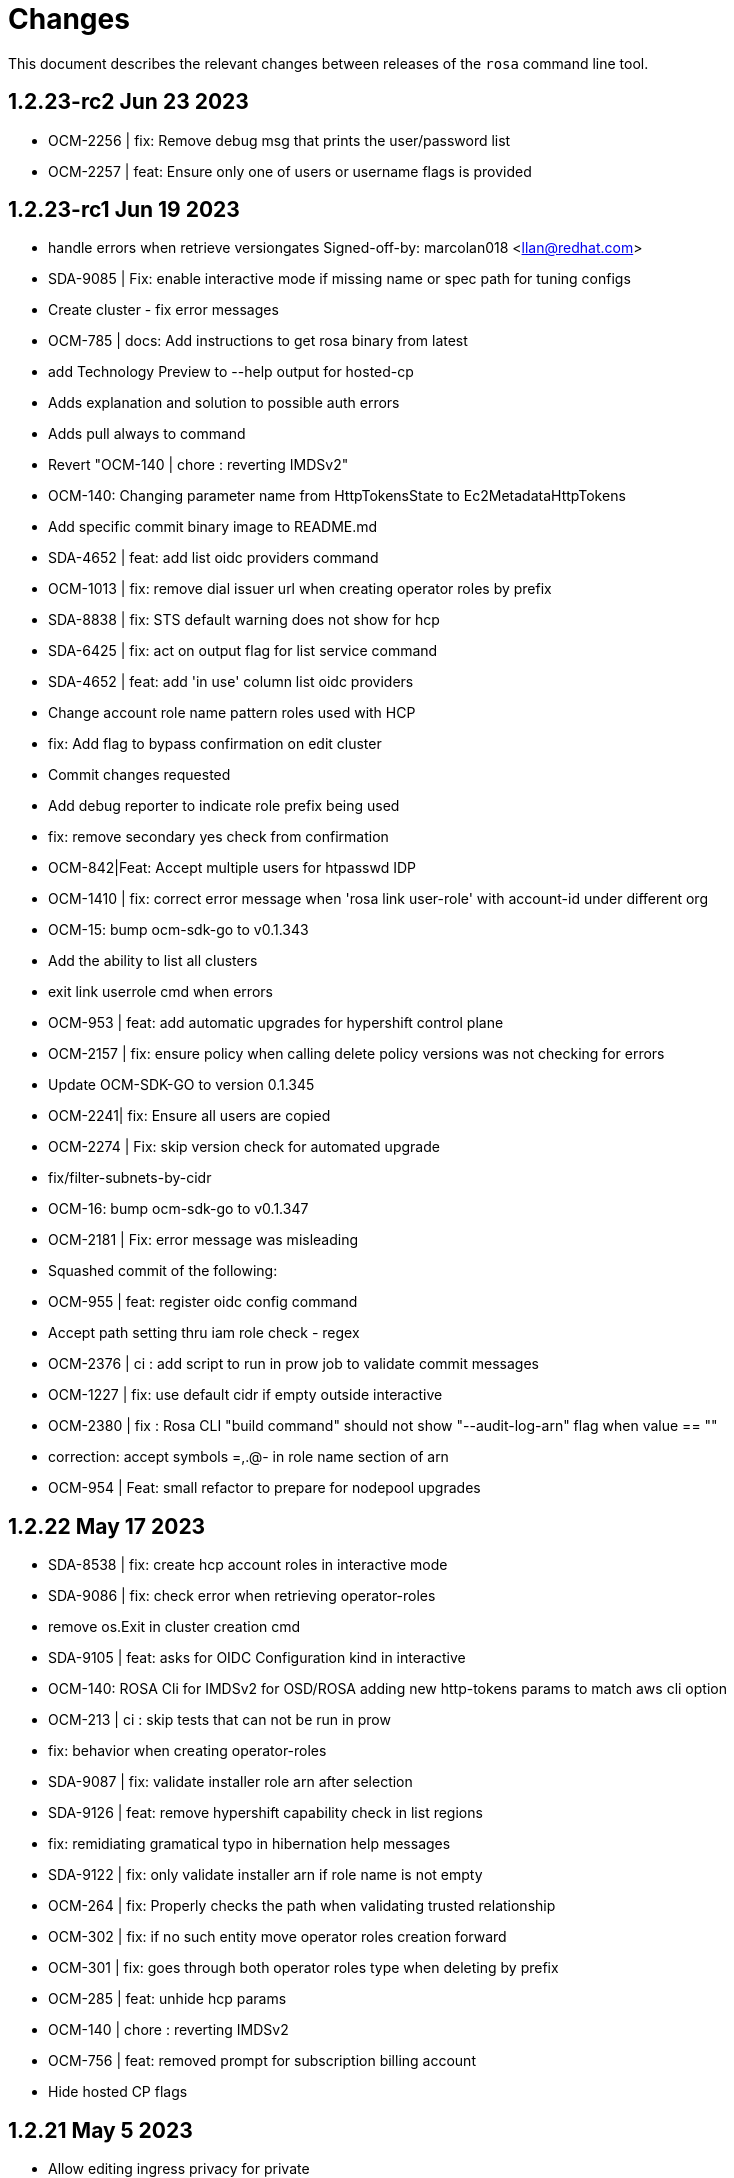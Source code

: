 = Changes

This document describes the relevant changes between releases of the `rosa` command line tool.

== 1.2.23-rc2 Jun 23 2023
- OCM-2256 | fix: Remove debug msg that prints the user/password list
- OCM-2257 | feat: Ensure only one of users or username flags is provided

== 1.2.23-rc1 Jun 19 2023
- handle errors when retrieve versiongates Signed-off-by: marcolan018 <llan@redhat.com>
- SDA-9085 | Fix: enable interactive mode if missing name or spec path for tuning configs
- Create cluster - fix error messages
- OCM-785 | docs: Add instructions to get rosa binary from latest
- add Technology Preview to --help output for hosted-cp
- Adds explanation and solution to possible auth errors
- Adds pull always to command
- Revert "OCM-140 | chore : reverting IMDSv2"
- OCM-140: Changing parameter name from HttpTokensState to Ec2MetadataHttpTokens
- Add specific commit binary image to README.md
- SDA-4652 | feat: add list oidc providers command
- OCM-1013 | fix: remove dial issuer url when creating operator roles by prefix
- SDA-8838 | fix: STS default warning does not show for hcp
- SDA-6425 | fix: act on output flag for list service command
- SDA-4652 | feat: add 'in use' column list oidc providers
- Change account role name pattern roles used with HCP
- fix: Add flag to bypass confirmation on edit cluster
- Commit changes requested
- Add debug reporter to indicate role prefix being used
- fix: remove secondary yes check from confirmation
- OCM-842|Feat: Accept multiple users for htpasswd IDP
- OCM-1410 | fix: correct error message when 'rosa link user-role' with account-id under different org
- OCM-15: bump ocm-sdk-go to v0.1.343
- Add the ability to list all clusters
- exit link userrole cmd when errors
- OCM-953 | feat: add automatic upgrades for hypershift control plane
- OCM-2157 | fix: ensure policy when calling delete policy versions was not checking for errors
- Update OCM-SDK-GO to version 0.1.345
- OCM-2241| fix: Ensure all users are copied
- OCM-2274 | Fix: skip version check for automated upgrade
- fix/filter-subnets-by-cidr
- OCM-16: bump ocm-sdk-go to v0.1.347
- OCM-2181 | Fix: error message was misleading
- Squashed commit of the following:
- OCM-955 | feat: register oidc config command
- Accept path setting thru iam role check - regex
- OCM-2376 | ci : add script to run in prow job to validate commit messages
- OCM-1227 | fix: use default cidr if empty outside interactive
- OCM-2380 | fix : Rosa CLI "build command" should not show "--audit-log-arn" flag when value == ""
- correction: accept symbols =,.@- in role name section of arn
- OCM-954 | Feat: small refactor to prepare for nodepool upgrades


== 1.2.22 May 17 2023

- SDA-8538 | fix: create hcp account roles in interactive mode
- SDA-9086 | fix: check error when retrieving operator-roles
- remove os.Exit in cluster creation cmd
- SDA-9105 | feat: asks for OIDC Configuration kind in interactive
- OCM-140: ROSA Cli for IMDSv2 for OSD/ROSA adding new http-tokens params to match aws cli option
- OCM-213 | ci : skip tests that can not be run in prow
- fix: behavior when creating operator-roles
- SDA-9087 | fix: validate installer role arn after selection
- SDA-9126 | feat: remove hypershift capability check in list regions
- fix: remidiating gramatical typo in hibernation help messages
- SDA-9122 | fix: only validate installer arn if role name is not empty
- OCM-264 | fix: Properly checks the path when validating trusted relationship
- OCM-302 | fix: if no such entity move operator roles creation forward
- OCM-301 | fix: goes through both operator roles type when deleting by prefix
- OCM-285 | feat: unhide hcp params
- OCM-140 | chore : reverting IMDSv2
- OCM-756 | feat: removed prompt for subscription billing account
- Hide hosted CP flags

== 1.2.21 May 5 2023

- Allow editing ingress privacy for private
- SDA-6451/Fix: Improve error msg displayed when deletion of admin user fails
- SDA-8718 Update rosa create message
- fix : update action to run on each commit in a pull request
- SDA-9074 | fix : only create route selector builder on ingress edit if route selectors exist
- OCM-186 | fix: only print success message if no errors occur
- SDA-9078 | fix: only ask mode if flag is not changed
- SDA-8963 Improve machine type not found message SDA-9075 Use the AZ selected for fetching instance types

== 1.2.20 May 3 2023

- fix: aws path differs from ocm expected path

== 1.2.19 May 3 2023

- SDA-8770 | fix: accept only official default prefix when selecting default prefix
- SDA-8914 | fix: rosa upgrade account roles - handle edge cases
- SDA-8382| Fix: skip replicas when passing tuning configs to edit
- SDA-8636 | fix: OIDC provider behavior when calling internally from oidc config flow
- SDA-9041 | feat: defaults to managed oidc configs
- SDA-8716 | Fix: provide warning message when no OIDC config is found
- added billing account information to rosa describe cluster command
- SDA-8600 | feat: add interactive option for delete account roles
- SDA-9051 | fix: Upgrade account roles - fix error message
- SDA-8689 Adjust default replicas on clusters
- SDA-9048 | feat: add messages and checks to ensure a better flow UX wise

== 1.2.18 May 1 2023

- SDA-8382|feat:Add create/list/describe/update/delete tuning configs
- SDA-8382|feat:Add tuning config support for node pools
- SDA-8883 | Feat: expose scheduling time for upgrade
- fix: Add flag to bypass confirmation for hibernate/resume
- refactor: removing init and global variables for hibernate/resume
- SDA-8920 | fix: improve upgrade roles / operator-roles info messages
- SDA-8900 | fix: adjust behavior for creating with -o
- SDA-8971 | build : update dep golang.org/x/net
- SDA-8690 Update replicas help message for cluster
- SDA-8382| Fix: delete tuning config bad definition
- added billing account parameter for clusters
- Refactor oidcconfig and move a reuse-able code to a new helper packagex
- SDA-6562 | feat: skip subnet choice when AZ is supplied
- PR feedback: updated validation message and moved check for empty string out of IsValidAWSAccount function
- golangci-lint feedback: simplified IsValidAWSAccount function
- SDA-8990 | chore: bump ocm-sdk v0.1.337
- SDA-8990 | chore: bump ocm-sdk to v0.1.338
- SDA-8636 | feat: use OIDC Config ID to create OIDC provider and operator roles
- SDA-9008 | Fix node pool edit/create behaviour when no tuning config in a cluster

== 1.2.17 Apr 24 2023

- logging: Disable quoting of values - makes request/response dumps readable
- chore: remove deprecated lib `io/ioutil`
- fix: version tests
- SDA-8789 | feat: add oidc config id to message
- SDA-8777 | feat: check if there are clusters using operator roles prefix
- SDA-8790 | fix: use parameter installer role arn when passed
- Fix version validation error handling
- SDA-8804,8805 | fix: better behavior for listing operator roles
- SDA-8775: Align label and taints validation between create and edit
- SDA-8786 | feat: add bucket policy to allow public read
- SDA-8808 | feat: add aws account ID to filter unmanaged OIDC configs
- SDA-8805 | fix: better messages when listing operator roles for specific version
- fix: small issue when customer sets up oidc provider with issuer url '/' at the end
- SDA-6239 | fix: Add message to helper --delete param on init cmd
- feat: add output json/yaml to create oidc config
- chore: add initial github action to checking commit message format
- docs: update contribution guide with commit hygiene
- SDA-7708 | fix: remove --tags param from example for usage
- Warn about `version` flag in combination with HCP managed policies
- fix: trims trailing slash in ocm api when checking env
- SDA-8861 | feat: add --etcd-encryption-kms-arn to cluster build command when in use
- SDA-8882 | fix: add more validations before terminating run for upgrade roles
- fix: upgrade account roles - support managed policies
- SDA-8897 | fix: shared operator roles with managed policies
- SDA-8900 | feat: only allow aws auto mode when choosing and output flag enabled
- SDA-8892|fix:Ask for drain period before scheduling the update
- SDA-8905 | feat:Implement delete upgrade command
- SDA-8880 | Fix: implement list upgrades
- SDA-8880 | Fix: correctly check if an upgrade is already scheduled

== 1.2.16 Apr 10 2023

- Use cluster attribute `ManagedPolicies` to identify cluster with managed policies
- fix: add red-hat-managed tag to oidc config and oidc provider resources
- feat: add possibility to reuse operator roles
- feat: add description when available for error state in describe cluster
- Describe cluster - add managed policies field to the output
- SDA-8325 Add subnets field for Default Worker
- Create cluster - roles with managed policies
- fix: block --watch when on manual mode for creating cluster
- SDA-8040 Align machinepool condition for enter in interactive mode
- Update k8s.io/apimachinery to v0.26.2
- Create OCM admin roles in manual mode - add all tags to policy
- feat: Add option to remove oidc provider created from BYO OIDC
- feat: add possibility to delete operator roles from prefix
- feat: Allow creating operator roles using prefix and byo oidc options
- SDA-8218 Support version parameter on machine pools
- Fix inconsistencies across commands providing a watch flag
- fix: check if cmd was progmatically called before erroring
- fix: does not check flags when is progmatically called
- fix: add reachability check for oidc endpoint url when creating operator role by prefix
- fix: use role name instead of role arn for manual creation by prefix
- fix: add check for cluster version compatibility when reusing the operator roles
- Bump sdk to 0.1.322
- Ran go mod vendor
- Go mod tidy
- fix: adhering to aws change where it now returns 404
- Bump SDK to v0.1.324 and go mod vendor+tidy
- Create account roles - hide `hosted-cp` flag
- Create account roles - prompt accurate message for cluster creation
- Fix hostedcp multiaz subnets validation on interactive mode
- Upgrade cluster with hosted CP policies
- Addressed review comments
- Rawid
- Modification
- feat: use oidc-config-id in cluster flow
- feat: update oidc config commands to use /oidc_configs endpoints
- Delete account roles - classic ROSA
- fix: use oidcConfigIdFlag instead of var
- feat: Add message informing which role is being deleted
- fix: check specific prefix instead of all op roles that start with prefix
- Fixed rebase issue
- fix: cluster flow oidc provider flow should use issuer url instead
- fix: interactive mode in unmanaged oidc config creation
- feat: Extra message when operator roles prefix is already in use
- fix: favoring regex when deleting operator roles by prefix
- feat: Better UX when using oidc config id and related commands
- Delete account-roles - delete both types for the default flow
- Added hosted-cp to rosa list versions
- Better way of checking for hcp-enabled versions
- fix: ux for oidc-config cmds and cluster creation
- fix: fixing some ui issues for oidc configs
- fix: interactive mode --classic-oidc-config param
- Improve taint validation
- oc client version local check only
- fix: always show message for unregistering oidc configuration
- fix: if -y is specified no need to go into interactive mode creating oidc-config
- feat: Expose oidc config commands and params
- go: upgraded github.com/openshift-online/ocm-sdk-go v0.1.327 => v0.1.330
- fix: checking Account roles against proper Openshift version for the 'create service' command.
- feat: Add type of cluster in list clusters command
- fix: force interactive enable if required params for hcp are not supplied
- fix: proper naming for topology description in list clusters
- feat: add list operator-roles command
- verify: Ensure stdout is only printed in terminal mode

== 1.2.15 Feb 23 2023

- fix: improve error messages for deleting oidc-config
- feat: check if any clusters are using the oidc config
- fix: adding some validations to bucket name
- fix: allow empty label match editing ingress interactive
- aws: Ensure ARNs have the correct partition
- Attach three policies to the installer role - managed policies
- to fix empty DNS domain when DNS not ready: SDA-7418
- fix: add a few more validations to bucket/folder name
- Add a `AWS managed` column to list role commands
- Add etcd encyprtion kms arn support
- Release v1.2.15
- Fix etcd encryption default enforecment
- Update `CHANGES.adoc` with the recent bug fix
- fix: using k8s/apimachinery/validation for labels
- chore: update changes for 1.2.15
- Improve logging so that it's more obvious what is wrong
- feat: set byo oidc enabled when specifying byo oidc attributes
- Add labels and taints to the list machinepools command
- Change managed policies flag name to `aws-policies`
- fix: missing '--' for the oidc endpoint url flag
- Use latest OCP version instead of the default version
- Bump ocm-sdk-go version to v0.1.319

== 1.2.14 Feb 8 2023

- minor refactor to improve code clarity wrt addons
- fix: reprompt user when passed invalid addon argument
- fix: permissions boundary shouldn't be asked if supposed to skip interactive
- feat: add force param to forcefully ensure policies
- Edit machinepool min replicas
- fix: incorrect flags in message and hidden for upgrade roles
- IDP related minor cleanup
- Add port for OAuth Callback URI in OpenID
- Create cluster - validate account roles have managed policies attached
- fix: only show root failure if it is not a suggestion error
- Refactor `create account roles command` to use interfaces
- fix: add region when creating manual s3 bucket for oidc config
- feat: add user prefix to oidc configuration
- feat: add spinner creating oidc config
- fix: show info report when deleting operator roles
- fix: forcing creation only works for unmanaged policies
- fix: oidc endpoint url should be of https scheme
- cmd/dlt/machinepool: add confirm flag
- feat: Add command delete oidc-config and minor fixes
- fix: add question for private key secret arn

== 1.2.13 Jan 24 2023

- Skip region check if we use shard pinning
- Remove GitHub IDP dependency to console availability
- Bump ocm-sdk-go to v0.1.310
- Fix managed policies cluster upgrade path
- Delete roles with managed policies
- feat: store private key for byo oidc in secrets manager
- [SDA-7757] byo OIDC secret arn support (#1018)
- feat: add download rosa option
- Create OCM role with managed policies
- Upgrade to Go 1.19
- Delete OCM role with managed policies

== 1.2.12 Jan 18 2023

- fix: Incorrect OIDC Provider Sometimes Targeted for Deletion
- Removed len(tags) > 0 from if for Tags question in interactive
- Revert "[SDA-7662] Display Tags question in interactive mode"
- Upgrade account roles with managed policies
- fix: check current values to see if there are no real changes
- Fixed panic
- Re-added tags question
- Add the default-mp-labels flag to cluster create command on interactive mode
- fix: code review
- Now updating stsBuilder.AutoMode properly
- Added constant for "auto" string
- Upgrade operator roles with managed policies
- feat: command create oidc-config
- fix: add mocks
- feat: add manual mode
- fix: review comments
- Used better flag
- Edited query for GetClusterUsingSubscription to fix deletions
- Fix tags passing in cluster creation interactive mode
- fix: using ARNValidator instead of arn Parse when parsed is not used
- Upgrade roles command - handle managed policies
- fix: only checking '"' character and leaving regex validation for CS
- fix: accept pre release version during upgrade
- Ensure console URL is available before offering it to the user
- feat: consider current version incompatible
- SDCICD-893: cmd/create/machinepool: support output flag (#1014)

== 1.2.11 Jan 3 2023

- fix: check if any new operator roles have been created
- fix: spacing listing users
- fix: phrasing
- fix: remove auth url info from LDAP idp when listing
- Upgrade to ocm-sdk-go 0.1.299
- Support nodepools under machinepool commands
- fix: upgrading from pre release would fail to validate version
- Log a warning if the user's organization doesn't have the needed capability
- fix: using unified path on upgrade roles/operator-roles
- feat: validates machine pool label
- fix: add error message when CA is passed but github hostname is not
- Describe cluster - print `infra_id` to the output
- fix: using lower case before comparing expected acc role arns
- feat: retrieve operator role prefix from backend
- fix: Accomodate inline policies in new upgrade roles flow
- feat: using LCP to retrieve operator policy prefix
- Adjust NodePool headers
- Allow editing default machine pool labels
- Enable day1 default machine pool labels
- fix: hide region arg in account roles commands
- fix: removing local contains in favor of helper.Contains
- fix: Use default/in-place value for addon param first
- Add default machine pool labels validations
- make rosa describe upgrade
- fix: remove channel group from recreate output, this is treated within creation flow
- Bump OCM SDK GO version to v0.1.303
- Refactor `GetPolicies` function
- fix ux issues related to rosa describe
- fix: using tabwritters options instead of manually formatting
- Fix scaling bug and improve interactive mode
- Create account roles with existing policies
- Fix bug - create managed account roles
- Refactor get policy details and ARN
- Create operator role with existing policies
- Fix linter errors - add constant for string "true"
- chore: refactor sort strings helper
- feat: hide region from other globally available commands
- SDA-7521 Support instanceType selection on NodePools
- Release v1.2.11

== 1.2.10 Dec 1 2022

- Check HostedCP version support also in interactive mode + align versions
- fix: going through all policies to check upgrade

== 1.2.9 Nov 28 2022

- feat: set interactive enabled if local flags are unchanged, except for cluster flag
- feat: don't send update request if there are no changes
- refactor: setting up a function to look into given params expected to be unchanged
- Hosted-cp flag now forces byo vpc prompt
- bump ocm sdk to 0.1.289
- update hypershift naming convention for latest SDK
- add market specific billing options for addon installations
- [SDA-6984] Add support for nightly builds for HyperShift
- [Hypershift] Filter regions where HostedCP is avalaible
- feat: check if rosa cli is up to date
- fix: lint
- refactor: clean up
- fix: favor replicas instead of deprecated compute-nodes param
- Revert "[Hypershift] Filter regions where HostedCP is avalaible"
- removed --channel-group  from --help options.
- [Hypershift] Filter regions where HostedCP is avalaible
- [Hypershift] Filter regions where HostedCP is avalaible
- update owners file
- STS is now default mode for cluster creation, added flags for non-sts
- Transformer added to change escaped empty strings to real empty strings
- refactor: manual aws command builder
- add `--yes` to create cluster cmd
- fix hosted cluster parameter in create cluster
- unhide tags during cluster create
- Create/oidcprovider bug sets interactive.Enable
- fix: add tags check when b.tags nil
- Output current environment when it is not production
- Bump OCM SDK GO version to v0.1.292
- FIPS: Unhide flag
- Revert "[SDA-6643] STS is now default mode for cluster creation, added flags for mint mode/non-sts mode"
- feat: add warn messages about sts/non sts modes
- fix: specify which flag in message
- fix: message when non sts
- fix: message non sts
- fix: don't show if redirecting to file
- Bump OCM SDK GO version to v0.1.293
- show Limited Support status when calling `rosa describe cluster`
- Create machinepool - filter supported instances by availability zones
- feat: add aws command builder unit tests
- Create a machine pool - prevent choosing a spot instance for a local AZ
- feat: new upgrade roles command and some refactors
- Fix bug - create a machine pool with a different region configured in the AWS CLI
- Create machine pool - display spinner when fetching instance types
- feat: add channel group and option to choose version for policy tags in upgrade roles cmd
- fix: sort prefixes to ensure consistancy when they are the same rank
- fix: order of messages
- fix: remove not needed vars in favor of using the args
- fix: prompt mode for upgrade cluster when sts and mode is empty
- fix: invert condition for no reason to update
- fix: always show warning, don't go into interactive if mint mode or non sts flags are enabled
- feat: checking undefined aws region
- fix: handle empty strings before validation
- Move HostedCP region supports check to the backend side
- Adding check for Changes in replicas flag too
- Remove redundant quotation

== 1.2.8 Oct 13 2022

- fix: path args need not to be explicitly set for interactive mode to ask about it
- chore: add gdbranco to reviewers and approvers
- [SDA-6760] Add validation for minimum supported OCP version in HyperShift
- fix: adding arn path validator to create account roles --path arg
- fix: clearer message
- fix: adding conditions for piping the output
- fix: setting path arg in a new line for all commands
- fix: differentiate between '/' and /
- fix: block managed services path option
- fix: remove error to add support for path in ARN
- feat: add validation to path ocm/user roles
- add renan-campos to reviewers, approvers, and maintainers
- fix: consider empty path valid creating acc roles
- fix: accepts empty path
- fix: adding leading space before all path args when building commands
- fix: invert path detected message condition
- [SDA-6984] Remove channel group in error message when unsupported OCP version is provided for hosted cluster
- fix: aws empty path is different than ours
- refactor: less hacky
- fix: aws acc id on whoami
- fix: change message from one minute wait for several minutes
- [SDA-6984] Added unit tests
- chore: bump go ocm sdk v0.1.288

== 1.2.7 Oct 3 2022

- add samira to maintainers
- updated
- fix - Google IDP doesn't work when created with ROSA CLI
- Refactored ROSA to create operator policies when running `rosa create cluster`
- SDA_4308: use root CA to generate OIDC thubmnail
- support for path in iam roles and policies
- Create cluster - use a GET request to describe cluster details
- Refactor `GetCluster` function
- add arn path to ocm and user role
- fix- It failed to set empty value with "" for no_proxy filed via interactive mode
- Add red-hat-managed tag to roles and policies
- Adding an info message after `rosa delete admin`
- Revert PR#787
- compare arn path for existing policy/role
- missing '--operator-roles-path' in 'To create this cluster again...'
- bump ocm sdk to 0.1.285
- allow setting billing model for addong installations
- fix setting interactive mode enable for addon installation billing mode
- policies: Ensure policy version succeeds
- cluster: Allow using local AWS credentials
- Only display supported machine types by region
- Deleted account and operator policies
- ocm: Add aliases for local development
- red-hat-managed=true tag now added to operatorroles
- move operator policies from account to operator commands
- hide arn path flags
- Ensure prerequisites for deleting operator and account role policies
- path for account and operator roles and policies
- fix manual create operator policy sda-6740
- Upgrade OCM-SDK-GO version to 0.1.287
- Add support for Hypershift cluster creation
- Added redhatmanaged=true tag to roles when `rosa upgrade operator-roles` is ran
- Create cluster - list region filtered by OCP version
- Improve `EnsurePolicy` error message
- Add also local-proxy env config
- set mode only once in operator roles upgrade
- chore: rebase
- fix: changing description for channel group
- fix: description of version arg
- fix: reporting correct message back if specific version was chosen
- [Hypershift] Modify `describe cluster` to differentiate between classic vs Hosted-cp
- feat: adding -o yaml/json option to cmd whoami
- Upgrade	cluster	manual mode - prompt the aws operator role upgrade commands
- checking addon params
- fix: ':' character was at the wrong place
- Removing unnecessary hypershift check for managed services.
- adding escaped carrier to start of --path argument in ocm-role
- Fetch all regions for non-interactive mode
- fix: adjusting order of calls to make sure deletion calls aren't being duplicate, this caused a 500 error on login after deleting and recreating admin from a newer rosa cli
- fix: lint
- refactor: adding strategy and function to check if created on old ROSA
- [Hypershift] Enable subnet validation for Hosted clusters
- feat: unify acc roles its policies paths
- fix: missing changes for --role-path
- feat: unify operator role and policy with path from account roles
- feat: removing path from ocm-role as it is not supported. oidcProvider already didn't had a path arg
- fix: getting path from master instance role
- feat: remove operator role path in create cluster in favor of master role path
- fix: remove operator-role-path from generated create cluster command as it was deprecated
- [Hypershift] Modify `describe cluster` to differentiate between classic vs Hosted-cp
- [Hypershift] Arg validation for Hypershift clusters
- fix: using installer instead of control plane role for path
- Update stage console URL
- fix: review changes
- go: Bump version to 1.18
- test: Add expected callbacks
- Added RedHatManaged=True to manual operator/account/user roles creation
- lint: Remove deprecated linter
- fix: adding back ocm-roles path option and keeping it hidden
- feat: deprecate 'compute-nodes' args in favor of 'replicas' in create cluster cmd
- fix: adding trim spaces and tabs when validating cluster name
- fix: remove path arg from -h ocm-roles description
- Added redhatmanaged=true tag to operator roles in manual mode
- fix: enable path arg visibility
- chore: add gdbranco github user to owners file
- feat: adding message about operator roles and policies path
- fix: lint
- [SDA-5966]: Rosa STS mode auto conflicts with the watch option
- fix: path compatibility issue with inline policies from acc roles
- fix: defer cleanup
- fix: unwanted change
- [SDA-6075] Add upgrade policy to rosa struct information when displayed with the rosa describe cluster with -o json or -o yaml
- fix: message
- fix: lint

== 1.2.6 Aug 5 2022

- login: Remove token from error output
- debug: Remove AWS info from debug output
- add fake cluster parameter to create services
- fedramp: Update rosa-authenticator configuration
- network: Ensure there is no default network type
- Removed DisplayName from cluster
- Replaced display_name with name in query
- Removed change to query
- Create cluster - for single AZ, only allow to select one AZ
- Switch from github.com/pkg/errors to stdlib
- Updated SDK version and ran go mod vendor
- Ran go mod vendor after rebasing

== 1.2.5 Jul 20 2022

- Fix typo in error message when looking up account role prefix
- fix for - Not able to remove or add a new cluster-admin in rosa cli fix for - Can't create temporary admin user for ROSA cluster
- Create cluster - validate availability zones count interactively
- Delete admin should not deleted htpasswd idp as the htpasswd list is not empty
- fedramp: Add environment-specific configuration (#702)

== 1.2.4 Jul 12 2022

- Initial implementation of runtime
- Migrate some commands to use runtime
- The additional-trust-bundle-file can't be set via interactive mode if the cluster is not set proxy fields
- Allow to select availability zones when creating a non-BYOVPC cluster
- idp: Provide shell completion for IdP types
- Migrate describe commands to use runtime
- Migrate delete accountroles to use runtime
- Migrate delete admin to use runtime
- Migrate delete cluster to use runtime
- Migrate delete idp to use runtime
- Migrate delete ingress to use runtime
- Migrate delete ocmrole to use runtime
- Migrate delete oidcprovider to use runtime
- Migrate delete operatorrole to use runtime
- Migrate delete service to use runtime
- Migrate delete upgrade to use runtime
- Migrate delete userrole to use runtime
- migrate create idp to use runtime
- Migrate create ingress to use runtime
- Migrate create machinepool to use runtime
- Migrate create ocmrole to use runtime
- Migrate create oidcprovider to use runtime
- Migrate create operatorroles to use runtime
- Migrate create service to use runtime
- Migrate create userrole to use runtime
- migrate FindExistingHTPasswdIDP method to use runtime
- Migrate edit addon to use runtime
- Migrate edit cluster to use runtime
- Migrate edit ingress to use runtime
- Migrate edit machinepool to use runtime
- Migrate grant user to use runtime
- Migrate hibernate cluster to use runtime
- Migrate initialize to use runtime
- Drop unused CheckStackReadyForCreateCluster method
- Migrate link to use runtime
- Migrate edit service to use runtime
- Migrate login to use runtime
- Migrate logs to use runtime
- Migrate resume to use runtime
- Migrate revoke to use runtime
- Migrate uninstall addon to use runtime
- Migrate unlink to use runtime
- Migrate verify to use runtime
- Migrate whoami to use runtime
- Migrate list commands to use runtime
- Migrate remaining commands to use runtime
- Add GetClusterKey to runtime
- Migrate commands to use runtime GetClusterKey
- Add FetchCluster method to runtime
- Migrate commands to fetch cluster using runtime
- edit service can update parameters that weren't originally defined.
- addressing pr comments
- Update ocm-sdk-go to v.0.1.275
- Refactor function for more general use
- Select a single subnet for a single AZ machine pool - BYOVPC clusters
- Set `clusterKey` properly when calling commands programmatically
- Refactor Role PolicyDoc creation
- Skip role version comparison for unversioned roles
- Add basic STS addon installation flow
- A different approach to parsing the flags.
- Fix error message - create non-BYOVPC - select availability zone
- Create cluster - detect multi-AZ cluster
- Fix bug - create a cluster with an invalid number of subnets
- Create a single AZ machine pool implicitly by providing a subnet
- Fix bug - fetch the subnets from the cluster region
- List machine pools - add a subnets column
- Fix bug - create cluster - validate subnets number for private link
- Create cluster - validate subnets count interactively
- removed validator object
- Set `clusterKey` properly to support `r.FetchCluster`
- setting useVPCExist to true when subnet ids are provided
- Not able to remove or add a new cluster-admin in rosa cli
- accept major minor version for cluster upgrade
- removing htpasswd idp even if there are no users in this idp

== 1.2.3 Jun 18 2022

- adding command to update managed service
- list parameters when describing managed services
- Addon install - add non-interactive commands
- Remove version dependency from rosa
- Create user-role - improve help message
- Bump OCM-SDK to 0.1.266
- Run go mod tidy
- Update templates
- Add credential requests to describe addon command
- Addon install -	fix bug	- do not print not-set parameters
- ROSA - Allow for additional, customer-provided "no_proxy" values for cluster-wide proxy
- Update to OCM SDK 0.1.268
- Make CredRequest API
- adding private-link flag to managed service create
- Add group support for OpenID IDP in ROSA CLI
- Reduce extra call to OCM when manipulating addon installation
- Fix a bug when editing no-proxy field
- Reject '*' when validating no-proxy field
- The wildcard domain is not allowed to set in no_proxy field
- bumping ocm-sdk-go to v0.1.272
- customizable network configuration in service creation
- command to list parameters of add-on installation
- Fix order of instance types
- Unhide ocm/user link/unlink role
- creating htpassword idp still prompts for username even if provided
- login: Allow tokens without 'typ' claim
- whoami: Remove external org ID if empty
- token: Allow login with encrypted tokens
- support creation of managed services with non-custom configurations
- Extract policy document structs to separate file
- Drop unused aws.ReadPolicyDocument method
- Refactor GetRolePolicyDocument into InterpolatePolicyDocument
- Unify multiple SaveDocument implementations
- Move GenerateRolePolicyDoc method to policy_document
- Add AllowsAction method to PolicyDocument
- support host-prefix during managed service creation
- support -c flag when using "rosa describe addon-installation"
- Add Operator Role to cluster
- Add GetPrefixFromOperatorRole and TrimRoleSuffix helpers
- Add helpers for creating a policy document and allowing actions
- Simplify logging package
- Select a single AZ for a machine pool in a multi-AZ cluster
- add more throttle metrics
- Ensure all flags passed during managed service creation are used.
- Prompt the user to select multi or single AZ only in an interactive mood
- Fix bug - remove replicas constraint when editing single AZ machine pool
- Create a single AZ machine pool - availability zone flag
- Add String() to PolicyDocument
- Make checkPermissionsUsingQueryClient a method of PolicyDocument
- Make PolicyDocument creators return pointer
- Add GetAllowedActions PolicyDocument method

== 1.2.2 May 11 2022

- update dev script
- adding single-az byo-vpc support for create service
- output validation error message when creating service with invalid parameter
- allow addons be edited, regardless of addon state
- supporting flag values that contain equal signs
- SDA-5889-Fix User Role Error
- adding new alias for managed service commands
- unhide ui roles

== 1.2.1 Apr 22 2022

- support for cmk multi-region keys
- Warn that deleting HTPasswd IDP with cluster-admin user will delete the admin
- Add username & password requirements to the flags' help messages
- fix login error
- Upgrade cluster to 4.10.* - add delay after roles creation
- Only prompt for HTPasswd IDP name when actually creating a new IDP
- add metric for throttle
- supporting different regions for create service command
- Fix Throttle issue for Operator roles

== 1.2.0 Apr 18 2022

- Fetch sts policies from ocm
- Add global color flag
- added command to create managed services
- added command to list managed services
- added command to describe managed services
- added command to delete managed services
- updated
- enhancing usability of managed service commands
- HTPasswd: Add username & password validations in CLI
- Fix `rosa describe admin` to look at HTPasswd IDP users to determine existence of admin
- Fix error message - rosa delete ocm-role
- Fix error message - rosa create ocm-role
- Remove AUTH URL from HTPasswd entries of `rosa list idps`
- Fix bug - delete account roles - make the `prefix` flag optional
- Updated ocm sdk to v0.1.262
- Adding support for byo-vpc in creating services

== 1.1.12 Apr 5 2022

- Sort roles to display linked ones first
- Refactor `list ocm-role` to use a map of linked role
- Add quota service permissions to the `installer policy`
- Set minimum retry delay for AWS API calls
- Introducing HTPasswd IDP
- Fix help for --compute-nodes
- Add KMS permission to installer and more permissions for ocm role
- added link to help menu
- Permit overriding confirmation prompt for cluster upgrades
- Fix bug - create ocm-role - prompt the role ARN
- add more permissions to ocm admin role
- Add support for 4.10 upgrade
- fix throttle delay
- fix cluster creation hanging with auto+watch flags
- fix early exit in cluster creation(json+mode=auto)
- sts: Automatically select default account roles
- fix json output for cluster creation
- Add max throttle delay to avoid exponential backoff
- Get Cluster Name from Name Instead of DisplayName
- update to ocm-sdk-go v0.1.258

== 1.1.11 Mar 7 2022

- fix operator roles issue for old rosa versions
- fix operator role issue

== 1.1.10 Mar 7 2022

- Fix bug - add warning when creating ocm-role with duplicate name
- Update linter configuration to newer version
- Drop unused GetMachineTypeList method
- Initial MachineTypeList implementation
- Refactor GetMachineTypes to use MachineTypeList
- Refactor GetAvailableMachineTypeList
- Refactor ValidateMachineType to use MachineTypeList
- Refactor setting available quota for MachineTypeList
- Unify quota calculation logic for MachineType
- Modify function `handleErr` to include the error type in the new error
- Create command 'rosa list ocm-roles'
- Create command 'rosa list user-roles'
- Create command 'rosa unlink ocm-role'
- added policies for ocm admin role
- Fix bug - improve the help message of 'rosa unlink ocm-role'
- Create command 'rosa unlink user-role'
- Fix bug - capitalize `rosa unlink user-role message`
- Add 'rosa delete ocm-role' command
- fix cosmetic issues rosa upgrade
- sda-5379-rosaupgradeenhancements
- Display HTPasswd IDP when listing a cluster's IDPs
- Add 'rosa delete user-role' command
- Fix bug - forbid deletion of ocm-role in case user cannot unlink role
- List roles - display a spinner while fetching the roles
- Introducing HTPasswd IDP
- Fix bug - deletion of a role with the wrong account ID in role ARN
- Fix bug - change the interactive message of `rosa delete user-role`
- Fix bug - `delete ocm-role` should be hidden in rosa cli
- updated
- Add policies for 4.10
- fix upgrade issue
- Fix bug - validate role type before deletion
- Improve `rosa unlink user role` error message
- HTPasswd bug fixes corresponding with some CS changes
- Add support for seamless upgrade from any rosa version
- sda-5576-Fix upgrades to 4.9 or less with 4.10 operator roles
- add new support policy and policy for ovn networking
- fix operator policies for 4.10
- Revert "HTPasswd bug fixes corresponding with some CS changes"
- Revert "Introducing HTPasswd IDP"

== 1.1.9 Jan 31 2022

- ROSA CLI Interactive install - make the choice default STS
- Add IAM List and Get role permissions to support policy
- The attribute name in error message should be same with the correct proxy attribute in body
- Fix bug - remove duplicated error message when deleting a cluster

== 1.1.8 Jan 27 2022

- Adding password argument to create admin
- Add stop and run instance permissions for support
- Send rosa cli login event to pendo
- Generate static assets for STS support permissions
- Fix linter errors
- Update to version 4 of JWT library
- Update to Ginkgo 2
- Bump go version to 1.16
- fix etcdEncryption
- OVN: Add network type selection
- fixed issue with operator role upgrade
- fixed upgade' to 'upgrade'
- fix issue with delete operatorrole/oidcprovider role
- clean up upgrade command
- idp: Enable interactive mode when missing required flags
- add rosa cli version to header
- Add gate support in rosa cli cluster upgrade
- Add version gate ackto ROSA
- updated
- remove openshift version from operator role name
- Fix missing vendored module
- Addsupportforwarningmessage
- Avoid nil pointer dereference in cluster create
- Verify chosen machine pool type is available
- Revert "Verify chosen machine pool type is available"
- ocp: Add ack gate support
- ocp: Add cluster flag for list gates
- ocp: Add word wrapping to list gates output

== 1.1.7 Dec 7 2021

- Fix crash when calling link cmd internally
- Fix call to link cmd
- Add org external id to ocm role name
- ROSA: Support editing cluster-wide proxy
- link: Allow linking multiple role ARNs
- create-cluster: Allow FIPS mode support
- ocm-role: Add permission to describe VPCs
- add org admin validation for ocm-role
- improve UX in ROSA edit cluster and ROSA delete roles
- Change rosa init help message
- fix org admin validation
- Ignore .envrc (DirEnv)
- Ignoring environment config
- add permission for describe region and route tables
- aws: Remove hard dependency on default region
- Add pendo eventor account roles manual mode
- Add --admin option to create ocm-role command
- Make `--admin` flag idempotent
- added validation for ocm-role

== 1.1.6 Nov 22 2021

- Update OWNERS file
- ROSA: Support cluster-wide proxy during cluster creation
- Add missing update message for default machine pool
- Handle minor issues in delete handling
- clusters: Fix proxy config validations
- updated pendo event for rosa
- Clarify `verify permissions` cmd is only for non-STS clusters
- fix minor typo
- Check for pre-existing operator roles and error if they exist
- add rosa upgrade account/operator role
- removed --enable_proxy argument
- changing cluster proxy attirbutes to pointers
- aws: Add ROSACLI/version to User-Agent string
- validate sts roles on sts cluster upgrade
- fix interactive setting of `mode` option
- SDA-5022 : fix operator role upgrade being blocked by account role upgrade
- SDA-5017 : improve cluster upgrade manual mode to print operator role commands
- SDA-5018 : improve cluster upgrade manual flow to prompt user to upgrade roles
- clean/fix role validation for upgrade
- Added support for master-iam-role
- Add ocm user role
- STS: Create OCM Role
- added support for operator prefix
- add interactive mode for link user/ocm role
- added edit support for UVM

== 1.1.5 Oct 21 2021

- Autocomplete cluster names on --cluster flag
- completion: Add providers for various shells
- account-roles: Merge compatible policies
- account-roles: Attach permission policies to roles
- delete oidc provider and operator roles
- added account role deletion
- sts: Group account roles by prefix
- SDA-4911 : Fix creating operator roles prefix
- SDA-4916 add validation to sts cluster create mode flag
- Unhide Spot instances
- print spot instances when listing machinepools
- fix sts mode validation
- Add '--sts' to interactive command output
- SDA-4912 add retryer to aws client
- Update delete cluster
- removed operator roles check from oidcprovider
- updated
- create-cluster: Respect disable-uwm flag default
- add --mode to create command output
- aws: Fix NPE when fetching AWS statement principals
- fix issue with delete account roles for older rosa

== 1.1.4 Oct 13 2021

- SDA-4744 : Add account role validation on cluster create
- create-cluster: Do not validate Role ARN on IAM clusters
- sts: Rename master instance role to control plane
- Bump OCM SDK
- Don't print info logs when redirecting `create account-roles`
- SDA-4773 : Support --mode on create cluster --sts

== 1.1.3 Sep 30 2021

- add rosa list account roles
- hack: Add script to list JIRA tickets addressed on current release
- add disable workload monitoring to ROSA
- update user tag regexp to include unicode spaces
- cluster: Support custom properties
- Remove ROSA init account command
- Add StopInstances action to support Hibernation
- add kmskey for sts
- RemoveSTSfrominit
- Bump OCM SDK to v0.1.209
- aws: Silently ignore AccessDenied errors when validating resources
- SDA-4829 update getThumbprints to use http package instead of tls
- policies: Allow compatible policies to create clusters

== 1.1.2 Sep 1 2021

- add check and prompt for required true addon parameters
- create-cluster: Allow setting --output flag
- idp: Allow empty URL and CA Path in interactive mode
- create: Return error when request fails
- permissions-boundary: Fix help and error messages
- fix broken links
- create-cluster: Ensure operator roles are unique
- create-cluster: Replace account role ARNs with account roles prefix
- create-cluster: Add STS flag
- create-cluster: Use AWS Tags to find pre-configured account roles
- create-cluster: Remove account roles prefix flag
- Add validation to user tags
- use default version on create account-roles
- create-cluster: Force AWS PrivateLink for private STS clusters
- logs: Suppress spinner on non-terminal output

== 1.1.1 Aug 20 2021

- hack: Fix query to fetch changelog
- create-operatorroles: Fix prefix prompt text
- create-cluster: Validate operator roles prefix
- Fix validation of spot max price
- confirm: Add confirmation prompt with default of 'Y'
- create-cluster: Remove etcd encryption from interactive mode
- config: Use standard config path for ocm.json
- events: Track mode for AWS resource creation
- scp-policy: Remove optional policy checks
- scp-policy: Update to minimum required SCP
- Update OWNERS file
- logs: Exit once done watching logs
- Add customer managed key for rosa cluster
- interactive: Provide real-time validators
- create-accountroles: Use interactive validators
- create-cluster: Use interactive validators
- create-idp: Use interactive validators
- create-machinepool: Use interactive validators
- create-operatorroles: Use interactive validators
- Add jhernand to reviewer list
- Bump OCM SDK version to v0.1.199
- Bump golang version to 1.15
- reporter: Determine whether output is meant for terminal
- interactive: Add validator for CIDRs
- interactive: Add validators for labels and taints
- interactive: Ensure regexp validation allows empty values
- interactive: Add validator for host prefix
- aws: Allow creating roles with permissions boundary
- logs-install: Do not redact install log output
- region: Move flag up a level
- updated error message

== 1.1.0 Jul 30 2021

- confirm: Move to interactive package
- properties: Move to separate package
- cluster: Move to ocm package
- ocm: Move all OCM API wrappers to ocm package
- ocm: Split resources into files
- ocm: Refactor OCM client code
- ocm: Do not expose internal API structure
- add etcd-encryption flag to buildCommand
- ocm: Bump SDK version
- ocm: Bump SDK version
- aws: Filter clusters by AWS account ID
- output: Add flag for JSON and YAML output
- Add region tag for older versions
- There is no "user" anymore
- Added hibernation and resume support to rosa cli
- hack: Add directory with development scripts
- Update cmd/create/idp/cmd.go
- output: Ensure that JSON output for empty arrays looks correct
- reporter: Send WARN output to STDERR
- aws: Refactor AWS client code
- init: Replace --delete-stack flag with --delete
- init: Confirm delete operation
- create: Add new account-roles resource
- vendor: Update AWS SDK
- account-roles: Add tags to AWS resources
- init: Add 'account' to init command
- login: Provide a way to externally call command
- accountroles: Output Role ARN once created
- Update URLs for upcoming move to console.redhat.com
- reattempt login in case of sso outage
- Reduce EBS quota checks
- create: Add operator-roles command
- ocm: Find cluster by external ID
- Report all insufficient quotas
- create: Add oidc-provider command
- create-cluster: Update help text for etcd encryption
- create-cluster: Automatically populate operator IAM roles
- account-roles: Output sample create cluster command
- bump ocm-sdk v0.1.197
- update get addon parameters to use addon-inquiries request
- Validate operator roles exist
- verify-permissions: Add user-friendly error
- aws: Add input validation for role names
- create-oidcprovider: Fix help text for mode flag
- create-oidcprovider: Verify if OIDC Provider already exists
- mode: Error out when using invalid mode
- account-roles: Ensure that roles and policies can be upgraded
- Add support for machine pool spot instances
- Hide spot instance flags
- list-machinepool: Fix spot instance decimal representation
- roles: Update trust policy
- create-cluster: Ensure all role ARNs are required
- clusters: Ensure blocking pending clusters are non-STS
- create-operatorroles: Auto-find policies for roles
- create-operatorroles: Prompt user to create policies
- account-roles: Add permissions required for PrivateLink

== 1.0.9 Jun 15 2021

- Add Priya to reviewers list
- describe: Display STS configuration
- versions: Ensure versions with STS support
- create: Add missing flags to re-create script
- lint: Remove interfacer linter
- sts: Ensure operator IAM roles
- Added quota validation for listing instance types
- Add option to enable etcd encryption

== 1.0.8 Jun 2 2021

- Added SSO Validation
- Removed default region from CloudFormation stack check
- verify: Include note about quota limitations
- Disable IAM user checks for STS
- Added wait for accountclaims to get ready
- Fix tests with missing TagUser call
- Increase golangci timeout to 5 minutes
- Added new rosa list instance-types api
- Support STS users (#351)
- sts: Normalize instace role parameters
- sts: Expose all flags
- sts: Ensure interactive mode for STS credentials without role ARN
- sts: Add support role ARN attribute

== 1.0.7 May 20 2021

- Allow setting 0 replicas to autoscaling machine pool (Not default)
- Updated the details link
- Added custom IAM Roles
- Remove default region
- describe: Display description during Pending state

== 1.0.6 May 12 2021

- Enable PrivateLink on clusters
- PrivateLink: Hide references to PrivateLink
- Correctly use the --disable-scp-checks parameter when supplied to init command
- Add support for STS clusters
- describe: Output OIDC Endpoint URL if available

== 1.0.5 Apr 16 2021

- init: Use correct region instead of default

== 1.0.4 Apr 7 2021

- aws: Log event when creating client with STS credentials

== 1.0.3 Apr 6 2021

- aws: Enable skip SCP check on init
- ocm-sdk-go: Bump version
- init: Track ad-hoc authenticated events

== 1.0.2 Mar 25 2021

- addons: Error when editing non-editable parameters
- describe: Remove instance type
- logs: Display logs when cluster is in error state
- errors: Display legal terms URL
- logs: Filter out misleading output
- delete: Fix example command
- describe: Fix command help example
- aws: Add helpful error message when using STS credentials
- logs: Redact KUBECONFIG line

== 1.0.1 Mar 18 2021

- arguments: Parse help flag when overriding flag parsing
- revoke: Fix example and help text
- grant: Remove unnecessary interactive flag
- addons: When setting CLI params skip unset values
- upgrade: Display expected format in error
- addons: Display availability

== 1.0.0 Mar 16 2021

- addons: Allow editing of addon parameters
- addons: Accept numeric parameters as floats
- upgrade: Display datetime format in error output
- upgrade: Display upgrade state whenever showing existing upgrades
- login: Update URL for integration environment
- addons: Allow installation parameters in CLI
- ingress: Better message when deleting non-existent ingress
- versions: Align version list with cluster creation
- Add missing region flags
- idp: Allow schema-less hosted domains on Google IDP
- addons: Disallow editing addons without parameters
- addons: Disallow editing params of a non-ready addon
- addons: Use integer for numeric params
- logs: Report better errors for incompatible installation states
- machinepools: Display default machine pool as Default
- clusters: Remove count flag
- machinepools: Allow editing labels and taints
- addons: Check existence of addon installation before installing
- addons: Send empty string when CIDR is nil
- machinepool: Skip autoscaling prompt when setting replicas
- machinepool: Error out on invalid min-replica
- cluster-admin: Format the success message
- flags: Fix description of cluster flags
- edit-cluster: Skip interactive mode if any flag is set
- login: Print link to get new token on expired session
- flag: Remove unnecessary flags
- interactive: Remove flag from global create
- addons: Enforce interactive mode if required params are missing
- version: Align sort with OCM version list
- users: Disallow grant and revoke on cluster-admin
- describe: Add cluster network configuration

== 0.1.10 Feb 24 2021

- arguments: Move region and profile flags
- addon: Validation message should show parameter name
- describe: Display total worker nodes across all machine pools
- describe: Fix text capitalization
- Add region flag to list cmd
- Rebuild docs on list cluster command
- addons: Use quota_cost to determine compatibility
- Remove vendor dir from linter
- addons: Filter list of addons to those compatible with ROSA
- addons: Verify compatibility of addons on cluster
- interactive: Ensure that required inputs are same type as non-required
- docs: Remove from repo and refer users to official docs
- docs: Update copyright year for man pages

== 0.1.9 Feb 18 2021

- go: Use vendor directory

== 0.1.8 Feb 17 2021

- Remove asset build dependency
- cmd: Fix programmatically-run commands
- init: Fix empty flavour when validating cluster creation
- Fix Makefile build command
- cmd: Use Run instead of PreRun
- upgrade: Validate node drain grace period
- upgrades: Fix list of recommendations

== 0.1.7 Feb 16 2021

- fix example
- Align command with auto-generated docs
- machinepools: Fix doc typos
- machinepools: Fix default taints in interactive mode
- upgrade: Ensure interactive mode for schedule
- upgrade: Display explicit values in grace period help
- upgrade: Specify UTC for schedule time
- Trim user-provided machine-friendly names
- ocm-sdk: Update version
- addons: Fix parameter defaults in interactive prompt
- interactive: Output command to rerun cluster creation
- cluster: Remove suggestion to run init
- user: Avoid calling API after failed validation
- google: Only force interactive mode when necessary
- idp: Validate mapping method input
- Show success message on write operations
- args: Clean up argument and flag requirements
- Cleaning up some leftover obsolete code from autoscaling PR
- cluster: Add hidden flag to set cluster flavour
- cluster: Allow the creation of fake clusters
- cluster: Use correct privacy flag on describe
- Fix go-bindata command and downgrade go version

== 0.1.6 Jan 20 2021

- cluster-admins: Remove explicit enable
- machines: Sort machine types by CPU cores
- add multi-az status to describe
- init: Use explicit login flag checks

== 0.1.5 Jan 15 2021

- Require min/max replicas on interactive mode iff existing machinepool autoscaling is disabled
- addon: Support addon uninstallation form cluster
- addons: Support add-on installation parameters
- add openshift version to describe output

== 0.1.4 Jan 6 2021

- Adding Orange team members to OWNERS file
- Update OWNERS
- aws: Advise user to run init for failed credentials
- init: Advise user to run init for failed credentials
- user: Determine if user exists before revoking
- rosa: Rename repository from moactl to rosa
- create-cluster: Set default version
- multi-az: Validate that compute nodes are multiple of 3
- login: Hide 'env' parameter
- cluster: Show warnings when user makes cluster private
- replicas: Fix local validation for worker nodes and machinepool replicas
- describe-cluster: Display scheduled upgrades
- login: Add link to retrieve tokens
- Disable `maligned` linter
- Fix formatting and add generated docs
- Add autoscaling support
- addons: Enable all commands
- addons: Use install command instead of create
- addons: Allow listing of all available addons

== 0.1.3 Dec 4 2020

- create: Ask user before showing subnets
- Dont ignore subnets from command line args if provided
- [rosa create cluster] Verify provided subnets for Existing VPC exist in AWS
- Remove paid AMI flag and finalize ROSA transition
- add taints to machinepool commands
- upgrades: Allow scheduling, listing, canceling cluster upgrades

== 0.1.2 Nov 24 2020

- Remove API ingress when listing ingress
- idp: Always use interactive mode on unset required flags
- Added Confirmation option for default network parameters
- Update implementation to include the default values in the interactive mode only
- Enabling Interactive mode if no arguments specified
- machinepool: Fix interactive mode
- Add support for existing VPC
- [rosa create cluster] Return more clear error message when no versions are found.

== 0.1.1 Nov 5 2020

- refactor(init): verify permissions for osdccsadmin using ValidateSCP
- machinepools: Support full CRUD operations for machine pools
- Added validation for name
- Added Details Page Link
- machinepool: Allow managing 'default' machinepool
- Rotate osdCcsAdmin credentails on creation of each cluster (#118)

== 0.1.0 Oct 30 2020

- admin: Rename IDP to Cluster-Admin
- ingress: Enable interactive mode
- Red Hat OpenShift Service on AWS
- Remove shard info from describe cluster
- roles: Update flow to use grant and revoke

== 0.0.16 Oct 22 2020

- Add tags to template, not working
- Add Check Admin User function, and add tests to verify
- Added Display Name and Domain name to describe
- errors: Fall back to full error message
- cluster: Fail name check before calling API
- aws: Check region after profile credentials have been validated
- admin: Advise user to store password securely
- addressing vkareh review
- Fix idp name generation
- Adressing code review items
- describe-cluster: Display Provision Shard if available
- openid: Always show help text for claims
- users: Do not show cluster-admin user
- ccs: Ensure CCS is enabled before asking to disable SCP checks
- edit-cluster: Fallback to interactive mode
- aws: Default to free AMI

== 0.0.15 Oct 15 2020
- init: Ensure osdCcsAdmin exists before attempting cluster dry-run
- github: Provide guidance on using GitHub organizations when creating IdP
- logs: Show example command for install logs
- idp-google: Make hosted_domain required unless mapping method is lookup
- idp: Provide help link for mapping method
- idp: Allow insecure connections on LDAP IdP
- idp: Add extra scopes to OpenID IdP
- ocm: Keep error opIds and codes behind debug flag
- aws: Allow using AWS_PROFILE env var
- htpasswd: Add admin resource to login to cluster
- nodes: Bring the default number of nodes down
- cluster: Default to using paid AMI
- cluster: Add flag to disable SCP checks
- Init test cluster name to less than 15 char

== 0.0.14 Oct 8 2020

- idp: Add support for certificate bundles
- Added New Error Message Implementation
- Updated OCM SDK version
- idp: Add support for GitLab
- create-cluster: Add --dry-run flag
- init: Simulate cluster creation
- Makefile: only download go-bindata when not available
- Move main.go to moactl directory, add make install target

== 0.0.13 Sep 30 2020

- Add Provision Type and Reason for error cluster
- Review Comments
- Fixed lint and reverted wrong line
- idp: Warn the user that it will take about 1 minute to add IdP
- aws: Add support for AWS profiles
- logs: Improve warnings when cluster is pending
- Adding validations to cluster create command
- remove validations from create command
- aws: Split configuration to ensure early failure

== 0.0.12 Sep 24 2020

- README: Update based on output of newer commands
- Added Detailed Granular Status to match with ocm UI
- verify-quota: Check for only 100 vCPU

== 0.0.11 Sep 22 2020

- verify-oc: Only warn when oc client missing
- verify-quota: Avoid nil pointer dereferencing
- versions: Use OpenShift versions that have MOA marketplace images
- create-cluster: Allow selective override of the paid AMI
- Correct typos and incorrect commands in README
- Update README.md
- versions: Expose channel-group
- Use OCM SDK to get token expiration

== 0.0.10 Sep 14 2020

- reporter: Do not use colors on Windows
- list-versions: Add command to list enabled versions
- logs: Add progress indicator when waiting for logs
- verify-permissions: Do not check ViewBilling policy
- Add 'Channel Group' attribute to 'moactl describe cluster'
- tests: Fix expected text comparison
- Use default region for CloudFormation stack
- login: Ensure token is required
- refactor(create): add credential check for osdCcsAdmin when cluster starts to be created
- Added Timestamp to created date
- versions: Allow querying for channel-groups

== 0.0.9 Aug 27 2020

- AWS Rate limiting: Limit number of retries for API calls
- Prow: Add OWNERS file and pieces to support prow

== 0.0.8 Aug 27 2020

- verify-oc: Ensure no output on error

== 0.0.7 Aug 26 2020

- create-cluster: List regions using user AWS creds
- list-regions: Add command to list available regions
- create-cluster: Ensure region is set when creating AWS client
- logs: Change how SDK logs are propagated
- verify-oc: Do not error out on invalid version

== 0.0.6 Aug 13 2020

- create-cluster: Set compute node defaults based on AZ
- create-idp: Allow user to specify IdP name
- addons: Add list and describe commands for add-ons
- addons: Direct the user to check add-on status after install
- aws: Return error if using root account
- improve moactl verify quota error messages
- Check cloudformation stack exists
- Add tests for EnsureOsdCcsAdminUser
- create-cluster: Deprecate --name in favor of --cluster-name
- describe-cluster: Show AWS account ID used to create cluster
- fix long line
- Change from ginkgo to to go test
- logs: Make command more intuitive
- logs: Update SDK client
- logs: Add uninstall logs
- logs: Add separate install/uninstall logs
- logs: Update API endpoints
- interactive: Fix function call from broken dependency
- addons: Remove global list of add-ons
- delete-user: Fix confirmation output
- verify: Add command to verify OpenShift client tools
- download: Add command to download openshift-client tools
- create-cluster: Allow user to watch cluster installation logs
- delete-cluster: Allow user to watch cluster uninstallation logs
- create-cluster: Describe cluster automatically after creation
- logs: Detach logs once operation is complete
- logs: Fix help text
- addons: Hide addons until it's feature-complete
- addons: Confirm add-on installation
- Added Detailed Error Message for Throttling

== 0.0.5 Jul 21 2020

- README: updates from second moa hackday
- Don't validate AWS Organization List Policies
- Validate permissions in the AWS client region
- Validate only permissions in the OSD SCP policy document

== 0.0.4 Jul 20 2020

- README: update adding IDP section
- docs: link to aws scp doc
- GitHub IdP: Change label name for Hostname
- interactive: Display optional marker for non-required fields
- delete: Confirm operation
- README: adding a tldr section to quickstart
- create-idp: Fallback to interactive mode
- addons: Compare quota correctly to display available add-ons
- README: updates to the quickstart
- README: add moactl logs example
- README: add sentence describing whoami
- README: add whoami

== 0.0.3 Jul 6 2020

- logger: Define CreateLoggerOrExit
- cmd: Switch to use CreateLoggerOrExit
- whoami: Use Create[Reporter|Logger]OrExit
- Add golangci version for CI
- Custom cluster properties.
- AWS Region: Allow passing --region to verify and init commands
- linter: Fix small linter issues
- interactive: Add interactive flag to create
- interactive: Add interactive mode to edit cluster
- interactive: Add interactive flag to create idp
- create-idp: Add interactive mode to LDAP
- create-idp: Add interactive mode to OpenID
- create-idp: Fix linter errors
- create-idp: Make client-id a non-password field
- addons: Add list and create commands for add-ons
- adding quickstart
- Add support for Windows binary build

== 0.0.2 Jun 5 2020

- login: Update token URL
- errors: Expand error messages
- linter: Fix unnecessary conversion
- create-cluster: Track version of moactl used for cluster creation
- whoami: Prefix output with source API
- logs: Allow the use of --cluster as identifier
- cmd: Switch to use CreateReporterOrExit
- reporter: Define CreateReporterOrExit
- whoami: Fallback to JWT for account data
- whoami: Add command to display account information
- ocm: Get arbitrary token data
- linter: Add golangci-lint configuration and fix all lint warnings
- cluster: Allow the use of --cluster as identifier
- list-user: Check cluster_admin_enabled before listing cluster-admins
- idp: Fix command help after creating IdP
- Limit API retires and set minimum throttle delay between reties

== 0.0.1 May 27 2020

Initial pre-release of moactl. Contains the following commands:

- completion  Generates bash completion scripts
- create      Create a resource from stdin
- delete      Delete a specific resource
- describe    Show details of a specific resource
- edit        Edit a specific resource
- help        Help about any command
- init        Applies templates to support Managed OpenShift on AWS clusters
- list        List all resources of a specific type
- login       Log in to your Red Hat account
- logout      Log out
- logs        Show logs of a specific resource
- verify      Verify resources are configured correctly for cluster install
- version     Prints the version of the tool
